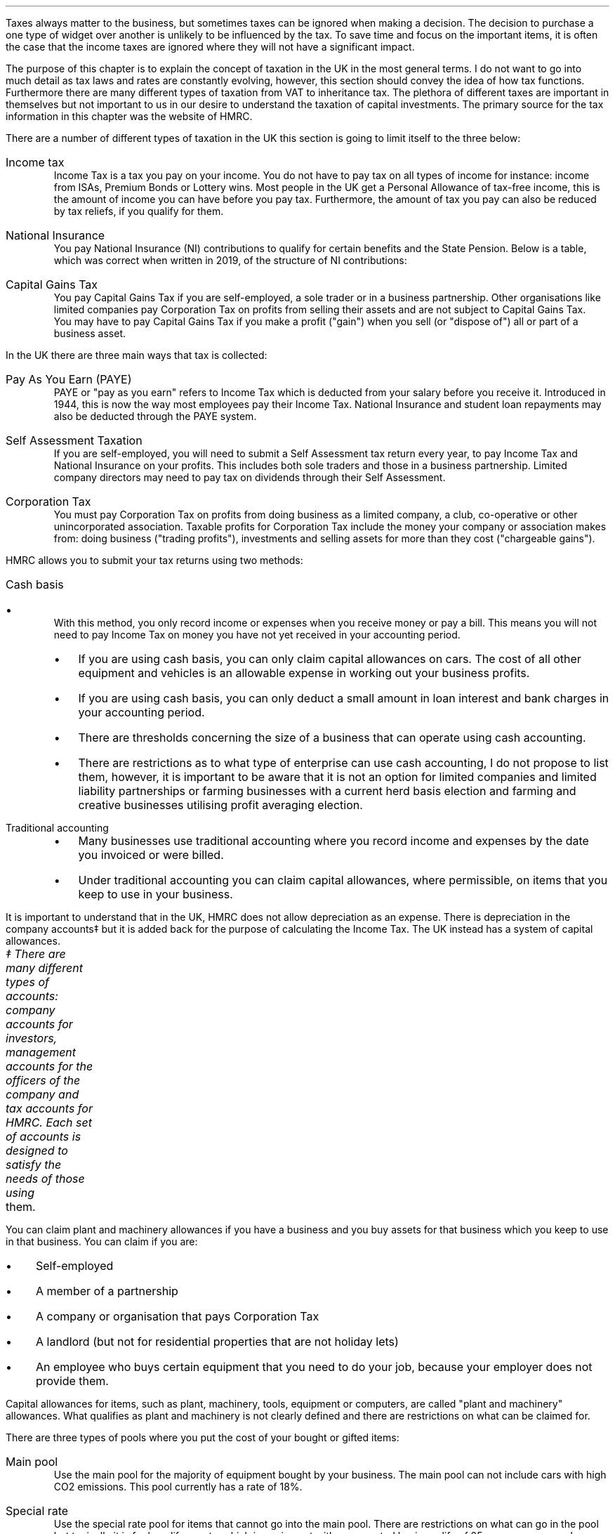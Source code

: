 .
Taxes always matter to the business, but sometimes taxes can be ignored when
making a decision. The decision to purchase a one type of widget over another
is unlikely to be influenced by the tax. To save time and focus on the
important items, it is often the case that the income taxes are ignored where
they will not have a significant impact.
.LP
The purpose of this chapter is to explain the concept of taxation in the UK in
the most general terms. I do not want to go into much detail as tax laws and
rates are constantly evolving, however, this section should convey the idea of
how tax functions. Furthermore there are many different types of taxation from
VAT to inheritance tax. The plethora of different taxes are important in
themselves but not important to us in our desire to understand the taxation of
capital investments. The primary source for the tax information in this chapter
was the website of HMRC.
.
.XXXX \\n(cn 1 "Types of Taxation"
.LP
There are a number of different types of taxation in the UK this section is
going to limit itself to the three below:
.IP "Income tax" 5
Income Tax is a tax you pay on your income. You do not have to pay tax on all
types of income for instance: income from ISAs, Premium Bonds or Lottery wins.
Most people in the UK get a Personal Allowance of tax-free income, this is the
amount of income you can have before you pay tax. Furthermore, the amount of
tax you pay can also be reduced by tax reliefs, if you qualify for them.
.
.IP "National Insurance" 5
You pay National Insurance (NI) contributions to qualify for certain benefits
and the State Pension. Below is a table, which was correct when written in
2019, of the structure of NI contributions:
.TS
tab (@) center;
l l .
_
Class@Payer
_
Class 1@Employees with earning above a threshold and under State Pension age.
Class 1A/B@Employers pay these directly on their employee's expenses or benefits.
Class 2@Self-employed - you do not have to pay if you earn less than a given threshold.
Class 3@Voluntary contributions - to fill or avoid gaps in your National Insurance record.
Class 4@Self-employed people earning profits over a given threshold.
_
.TE
.IP "Capital Gains Tax" 5
You pay Capital Gains Tax if you are self-employed, a sole trader or in a
business partnership. Other organisations like limited companies pay
Corporation Tax on profits from selling their assets and are not subject to
Capital Gains Tax.
.sp 0.3v
You may have to pay Capital Gains Tax if you make a profit ("gain") when you
sell (or "dispose of") all or part of a business asset.
.
.XXXX 0 2 "Means of Collection"
.LP
In the UK there are three main ways that tax is collected:
.IP  "Pay As You Earn (PAYE)" 5
PAYE or "pay as you earn" refers to Income Tax which is deducted from your
salary before you receive it. Introduced in 1944, this is now the way most
employees pay their Income Tax. National Insurance and student loan repayments
may also be deducted through the PAYE system.
.IP "Self Assessment Taxation" 5
If you are self-employed, you will need to submit a Self Assessment tax return
every year, to pay Income Tax and National Insurance on your profits. This
includes both sole traders and those in a business partnership. Limited company
directors may need to pay tax on dividends through their Self Assessment.  
.IP "Corporation Tax" 5
You must pay Corporation Tax on profits from doing business as a limited
company, a club, co-operative or other unincorporated association. Taxable
profits for Corporation Tax include the money your company or association makes
from: doing business ("trading profits"), investments and selling assets for
more than they cost ("chargeable gains").
.
.XXXX 0 2 "Accounting Methods"
.LP
HMRC allows you to submit your tax returns using two methods:
.IP "Cash basis" 5
.RS
.IP \(bu 3
With this method, you only record income or expenses when you receive money or
pay a bill. This means you will not need to pay Income Tax on money you have
not yet received in your accounting period.
.IP \(bu
If you are using cash basis, you can only claim capital allowances on cars. The
cost of all other equipment and vehicles is an allowable expense in working out
your business profits.
.IP \(bu
If you are using cash basis, you can only deduct a small amount in loan
interest and bank charges in your accounting period.
.IP \(bu
There are thresholds concerning the size of a business that can operate using
cash accounting.
.IP \(bu
There are restrictions as to what type of enterprise can use cash accounting, I
do not propose to list them, however, it is important to be aware that it is
not an option for limited companies and limited liability partnerships or
farming businesses with a current herd basis election and farming and
creative businesses utilising profit averaging election.
.RE
.
.IP "Traditional accounting" 5
.RS
.IP \(bu 3
Many businesses use traditional accounting where you record income and expenses
by the date you invoiced or were billed.
.IP \(bu
Under traditional accounting you can claim capital allowances, where
permissible, on items that you keep to use in your business.
.RE
.
.XXXX 0 2 "Capital Allowances"
.LP
It is important to understand that in the UK, HMRC does not allow depreciation
as an expense. There is depreciation in the company accounts\(dd but it is
added back for the purpose of calculating the Income Tax. The UK instead has a
system of capital allowances.
.FS
\(dd There are many different types of accounts: company accounts for
investors, management accounts for the officers of the company and tax accounts
for HMRC. Each set of accounts is designed to satisfy the needs of those using
	them.
.FE
.LP
You can claim plant and machinery allowances if you have a business and you buy
assets for that business which you keep to use in that business. You can claim
if you are:
.IP \(bu 3
Self-employed
.IP \(bu
A member of a partnership
.IP \(bu
A company or organisation that pays Corporation Tax
.IP \(bu
A landlord (but not for residential properties that are not holiday lets)
.IP \(bu
An employee who buys certain equipment that you need to do your job, because
your employer does not provide them.
.LP
Capital allowances for items, such as plant, machinery, tools, equipment or
computers, are called "plant and machinery" allowances. What qualifies as plant
and machinery is not clearly defined and there are restrictions on what can be
claimed for.
.
.XXXX 0 3 "Types of Plant and Machinery Allowance Pools"
.LP
There are three types of pools where you put the cost of your bought or gifted
items:
.IP "Main pool" 5
Use the main pool for the majority of equipment bought by your business. The
main pool can not include cars with high CO2 emissions. This pool currently has
a rate of 18%.
.IP "Special rate" 5
Use the special rate pool for items that cannot go into the main pool. There
are restrictions on what can go in the pool but typically it is for long life
assets, which is equipment with an expected business life of 25 years or more,
and cars with high CO2 emissions. This pool currently has a rate of 6%.
.IP "Single asset" 5
Items of equipment (including cars) you use for both business and private
purposes do not go into your main or special rate pool. Instead, you put the
cost of each into its own single asset pool. You can also put items with a
short life into a single asset pool but you must move the balance of this pool
into your main pool in your next accounting period or tax year if you are still
using the item after 8 years. The pool ends when you sell the asset. This means
you can claim the capital allowances over a shorter period. The rate of the
pool is same as would be applied if the item was in the main or special rate
pool so currently 18% or 6% depending on the item.
.
.XXXX 0 3 "Claiming capital allowances"
.LP
The type of allowance that is being claimed will determine the time period in
which the claim must be made. For instance if you wish to use the first year
allowance or the annual investment allowance you must claim in the accounting
period you bought the item if you want to claim the full value. If you do not
want to claim the full value you can claim part of it using writing down
allowances. You can utilise the writing down allowance at any time as long as
you still own the item. We will now talk in a little more depth about the types
of allowances, we will not go into detail in this chapter as the logic is
covered in detail in Appendix B.
.IP "First year allowance" 5
.RS
.IP \(bu 3
If you buy an asset that qualifies for first year allowances you can deduct the
full cost from your profits before tax. You can claim first year allowances in
addition to annual investment allowance. You can currently claim first year
allowances for a range of energy and water efficient equipment
.IP \(bu
You claim the first year allowances before you add the cost of the item to the
pool. So, if you claim a first year allowance the amount you add to the pool
for that piece of equipment is nil. But if you later sell it, you deduct the
price you receive from the pool, this can result in a balancing charge\(dd.
.FS
\(dd Balancing charges are discussed in more detail in the next section.
.FE
.RE
.
.IP "Annual Investment Allowance (AIA)" 5
.RS
.IP \(bu 3
You can claim the AIA to use against your taxable profits in the year you
bought an item. You cannot claim the AIA for the cost of cars or for items you
received as a gift, or for items you bought for another reason before you
started to use them in our business.
.IP \(bu
You can can claim the AIA on most plant and machinery up to the AIA amount.
.RE
.
.IP "Writing down allowance (WDA)" 5
.RS
.IP \(bu 3
When you buy business assets you can usually deduct the full value from your
profits before tax using annual investment allowance (AIA). You can use the
writing down allowances instead if:
.RS
.IP \(bu 3
You have already claimed AIA on items worth a total of more than the AIA
amount.
.IP \(bu
The item does not qualify for AIA (for example, cars, gifts or things you owned
before you used them in your business).
.IP \(bu
You have limited profits.
.RE
.RE
.LP
Note that assets are generally not written down individually it is only the
balance left on the pool that is considered. As the method used is a declining
balance it is impossible to have a zero balance. The small pools allowance
exists to compensate for the very small monetary deductions that would occur as
the pool reduces in size. Under the small pools allowance you can write off all
the balance in your main pool or the special rate pool when your pool's value
is \[Po]1,000 or less and you can claim this instead of claiming a WDA.
.
.XXXX 0 3 "Asset Disposals"
.LP
When you sell something that you claimed plant and machinery allowances on
(including AIA or first year allowance) you deduct the amount you get for
selling it from the balance in your pool before you work out the allowances you
can claim for that year.
.LP
You also make a deduction if you stop using the item in your business for
whatever reason. The amount you deduct depends on why you stopped using it. If
it was lost or destroyed you deduct the amount you get from any insurance. If
you had no insurance you deduct its market value. If you kept it for yourself
or gave it to a family member you deduct the market value.
.LP
Over the years the rules for pooling have been extended to largely eliminate
the need for balancing allowances and charges, however they can still occur. 
.
.IP "Balancing charge" 5
If you sell an item you claimed capital allowances for, and the sale or value
of the item is more than the balance in the pool, you add the difference
between the 2 amounts to your taxable profits. This is a balancing charge. You
can have a pool even if you have claimed AIA on all your costs. The balance in
the pool can be nil.
.
.IP "Balancing allowance" 5
If your business stops trading, you can claim any balance left in the pool
after you take away the amounts you get for selling any capital assets (or the
market value of things you do not sell) as a balancing allowance.
.sp 0.5v
You take balancing allowances off your taxable profits. You can only get a
balancing allowance in the main or special rate pool when you stop your
business. You can get a balancing allowance in a single asset pool when you
sell or dispose of the asset that is in it.
.
.XXXX 0 3 "Losses"
.LP
If you have loses you can get tax relief by offsetting the loss against your
other gains or profits in the same accounting period. You can also choose to
carry the loss back to a previous tax period, if you do this the loss will be
carried forward to another accounting period.
.LP
Be aware that there are extensive rules and limits concerning the utilisation
of losses.
.
.XXXX 0 2 "Sole trader vs Corporation Tax "
.LP
Corporation Tax differs, in a general sense, from that of a sole trader in the
following: the rate of taxation, the lack of personal allowance, the timing of
the tax payments and corporations do not pay capital gains tax.
.
.XXXX 0 2 "Question that you should ask your accountant"
.LP
This chapter has covered, in the most general sense, the structure of some of
the UK tax system. Below are a list of questions that it maybe useful to
understand with the help of your accountant:
.IP \(bu 3
What are the thresholds for National Insurance under the Self Assessment tax
regime.
.IP \(bu
What are the thresholds for Income Tax under the Self Assessment tax regime.
.IP \(bu
If I buy a piece of plant or machinery, when date does HMRC define as the
"bought" date?
.IP \(bu
What items qualify for first year allowances?
.IP \(bu
What can be included in the cost of an item?
.IP \(bu
What are the rules concerning capital allowances and hire purchase?
.IP \(bu
Have there been any changes to the size of AIA and what is the impact on the
amount that can be claimed?
.IP \(bu
As a sole trader can I use loses against capital gains tax?
.IP \(bu
What is "sideways loss relief"
.IP \(bu
Are there different rules about how to utilise losses in a new business?
.IP \(bu
If I close my business and make a loss in the last year, how far back can I
carry this lose?
.IP \(bu
Do I have to claim the capital allowance at 18% or is 18% the maximum amount
that can be claimed in any year?
.IP \(bu
Would it be beneficial to use single asset pools for my mobile plant that on
average has a 5 year service life?
